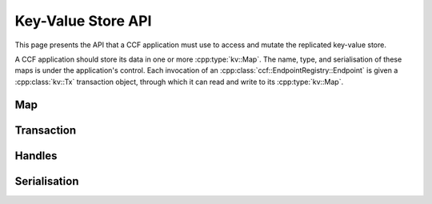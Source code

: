 Key-Value Store API
===================

This page presents the API that a CCF application must use to access and mutate the replicated key-value store.

A CCF application should store its data in one or more :cpp:type:`kv::Map`. The name, type, and serialisation of these maps is under the application's control. Each invocation of an :cpp:class:`ccf::EndpointRegistry::Endpoint` is given a :cpp:class:`kv::Tx` transaction object, through which it can read and write to its :cpp:type:`kv::Map`.

Map
---

.. doxygentypedef:: kv::Version
   :project: CCF

.. doxygenvariable:: kv::NoVersion
   :project: CCF

.. doxygenclass:: kv::TypedMap
   :project: CCF

.. doxygentypedef:: kv::Map
   :project: CCF

.. doxygenclass:: kv::TypedValue
   :project: CCF

.. doxygentypedef:: kv::Value
   :project: CCF

.. doxygenclass:: kv::TypedSet
   :project: CCF

.. doxygentypedef:: kv::Set
   :project: CCF

Transaction
-----------

.. doxygenclass:: kv::ReadOnlyTx
   :project: CCF
   :members: ro

.. doxygenclass:: kv::Tx
   :project: CCF
   :members: rw, ro, wo

Handles
-------

.. doxygenclass:: kv::ReadableMapHandle
   :project: CCF
   :members:

.. doxygenclass:: kv::WriteableMapHandle
   :project: CCF
   :members:

.. doxygenclass:: kv::MapHandle
   :project: CCF

.. doxygenclass:: kv::ReadableValueHandle
   :project: CCF
   :members:

.. doxygenclass:: kv::WriteableValueHandle
   :project: CCF
   :members:

.. doxygenclass:: kv::ValueHandle
   :project: CCF

.. doxygenclass:: kv::ReadableSetHandle
   :project: CCF
   :members:

.. doxygenclass:: kv::WriteableSetHandle
   :project: CCF
   :members:

.. doxygenclass:: kv::SetHandle
   :project: CCF

Serialisation
-------------

.. doxygenenum:: kv::EntryType
   :project: CCF